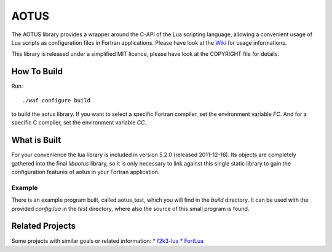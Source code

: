 =====
AOTUS
=====

The AOTUS library provides a wrapper around the C-API of the Lua scripting
language, allowing a convenient usage of Lua scripts as configuration files in
Fortran applications.
Please have look at the Wiki_ for usage informations.

This library is released under a simplified MIT licence, please have look at the
COPYRIGHT file for details.

How To Build
============

Run::

./waf configure build

to build the aotus library.
If you want to select a specific Fortran compiler, set the environment variable
*FC*.
And for a specific C compiler, set the environment variable *CC*.


What is Built
=============

For your convenience the lua library is included in version 5.2.0 (released
2011-12-16).
Its objects are completely gathered into the final *libaotus* library, so it is
only necessary to link against this single static library to gain the
configuration features of aotus in your Fortran application.

Example
-------

There is an example program built, called aotus_test, which you will find in the
*build* directory.
It can be used with the provided *config.lua* in the *test* directory, where
also the source of this small program is found.

Related Projects
================

Some projects with similar goals or related information:
* f2k3-lua_
* FortLua_

.. _Wiki: https://bitbucket.org/haraldkl/aotus/wiki/Home
.. _f2k3-lua: https://github.com/MaikBeckmann/f2k3-lua/tree/simple
.. _FortLua: https://github.com/adolgert/FortLua
